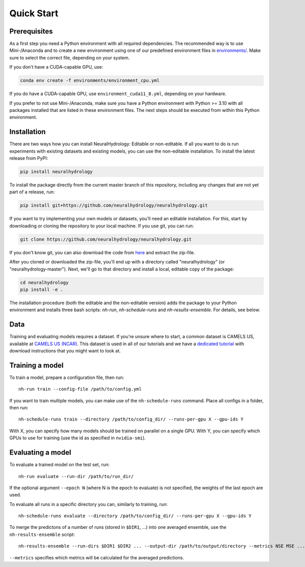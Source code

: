 Quick Start
============

Prerequisites
-------------
As a first step you need a Python environment with all required dependencies. The recommended way is to use Mini-/Anaconda
and to create a new environment using one of our predefined environment files in `environments/ <https://github.com/neuralhydrology/neuralhydrology/tree/master/environments>`__.
Make sure to select the correct file, depending on your system.

If you don't have a CUDA-capable GPU, use:

.. code-block::

    conda env create -f environments/environment_cpu.yml

If you do have a CUDA-capable GPU, use ``environment_cuda11_8.yml``, depending on your hardware.

If you prefer to not use Mini-/Anaconda, make sure you have a Python environment with Python >= 3.10 with all packages installed that are listed in 
these environment files. 
The next steps should be executed from within this Python environment.

Installation
------------
There are two ways how you can install NeuralHydrology: Editable or non-editable.
If all you want to do is run experiments with existing datasets and existing models, you can use the non-editable
installation. To install the latest release from PyPI:

.. code-block::

    pip install neuralhydrology

To install the package directly from the current master branch of this repository, including any changes that are not yet part of a release, run:

.. code-block::

    pip install git+https://github.com/neuralhydrology/neuralhydrology.git

If you want to try implementing your own models or datasets, you'll need an editable installation.
For this, start by downloading or cloning the repository to your local machine.
If you use git, you can run:

.. code-block::

    git clone https://github.com/neuralhydrology/neuralhydrology.git

If you don't know git, you can also download the code from `here <https://github.com/neuralhydrology/neuralhydrology/zipball/master>`__ and extract the zip-file.

After you cloned or downloaded the zip-file, you'll end up with a directory called "neuralhydrology" (or "neuralhydrology-master").
Next, we'll go to that directory and install a local, editable copy of the package:

.. code-block::

    cd neuralhydrology
    pip install -e .

The installation procedure (both the editable and the non-editable version) adds the package to your Python environment and installs three bash scripts:
`nh-run`, `nh-schedule-runs` and `nh-results-ensemble`. For details, see below.

Data
----
Training and evaluating models requires a dataset.
If you're unsure where to start, a common dataset is CAMELS US, available at
`CAMELS US (NCAR) <https://ral.ucar.edu/solutions/products/camels>`_.
This dataset is used in all of our tutorials and we have a `dedicated tutorial <../tutorials/data-prerequisites.nblink>`_ with download instructions that you might want to look at.


Training a model
----------------
To train a model, prepare a configuration file, then run::

    nh-run train --config-file /path/to/config.yml

If you want to train multiple models, you can make use of the ``nh-schedule-runs`` command.
Place all configs in a folder, then run::

    nh-schedule-runs train --directory /path/to/config_dir/ --runs-per-gpu X --gpu-ids Y

With X, you can specify how many models should be trained on parallel on a single GPU.
With Y, you can specify which GPUs to use for training (use the id as specified in ``nvidia-smi``).


Evaluating a model
------------------
To evaluate a trained model on the test set, run::

    nh-run evaluate --run-dir /path/to/run_dir/

If the optional argument ``--epoch N`` (where N is the epoch to evaluate) is not specified,
the weights of the last epoch are used.

To evaluate all runs in a specific directory you can, similarly to training, run::

    nh-schedule-runs evaluate --directory /path/to/config_dir/ --runs-per-gpu X --gpu-ids Y


To merge the predictons of a number of runs (stored in ``$DIR1``, ...) into one averaged ensemble,
use the ``nh-results-ensemble`` script::

    nh-results-ensemble --run-dirs $DIR1 $DIR2 ... --output-dir /path/to/output/directory --metrics NSE MSE ...

``--metrics`` specifies which metrics will be calculated for the averaged predictions.
